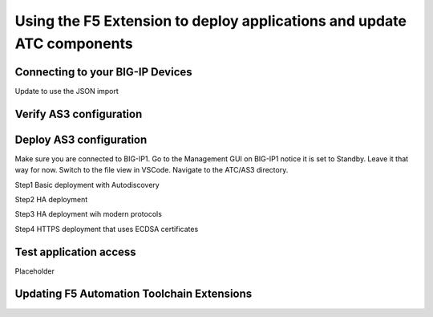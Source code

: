 Using the F5 Extension to deploy applications and update ATC components
================================================================================


Connecting to your BIG-IP Devices
--------------------------------------------------------------------------------
Update to use the JSON import 




Verify AS3 configuration
-------------------------------------------------------------------------------



Deploy AS3 configuration
-------------------------------------------------------------------------------
Make sure you are connected to BIG-IP1.  
Go to the Management GUI on BIG-IP1 notice it is set to Standby. Leave it that way for now.
Switch to the file view in VSCode.
Navigate to the ATC/AS3 directory.

Step1 Basic deployment with Autodiscovery

Step2 HA deployment

Step3 HA deployment wih modern protocols

Step4 HTTPS deployment that uses ECDSA certificates


Test application access
--------------------------------------------------------------------------------
Placeholder



Updating F5 Automation Toolchain Extensions
--------------------------------------------------------------------------------








